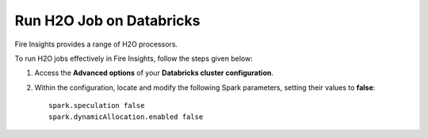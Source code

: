 Run H2O Job on Databricks
======================

Fire Insights provides a range of H2O processors. 

To run H2O jobs effectively in Fire Insights, follow the steps given below:

#. Access the **Advanced options** of your **Databricks cluster configuration**.
#. Within the configuration, locate and modify the following Spark parameters, setting their values to **false**:

   ::

        spark.speculation false
        spark.dynamicAllocation.enabled false


